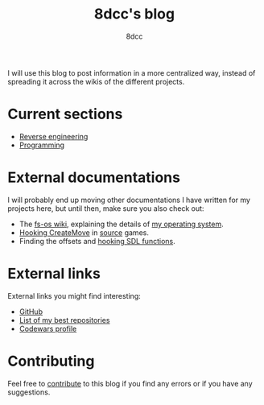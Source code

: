 #+TITLE: 8dcc's blog
#+AUTHOR: 8dcc
#+OPTIONS: toc:nil num:nil
#+STARTUP: showeverything

I will use this blog to post information in a more centralized way, instead of
spreading it across the wikis of the different projects.

* Current sections

- [[file:reversing/index.org][Reverse engineering]]
- [[file:programming/index.org][Programming]]

* External documentations

I will probably end up moving other documentations I have written for my
projects here, but until then, make sure you also check out:

- The [[https://github.com/fs-os/fs-os/wiki][fs-os wiki]], explaining the details of [[https://github.com/fs-os/fs-os][my operating system]].
- [[https://github.com/8dcc/bms-cheat/wiki/Hooking-CreateMove][Hooking CreateMove]] in [[https://en.wikipedia.org/wiki/Source_(game_engine)][source]] games.
- Finding the offsets and [[https://github.com/8dcc/tf2-cheat/wiki/Getting-SDL-offsets][hooking SDL functions]].

* External links

External links you might find interesting:

- [[https://github.com/8dcc][GitHub]]
- [[https://github.com/stars/8dcc/lists/my-dope-shit][List of my best repositories]]
- [[https://www.codewars.com/users/8dcc][Codewars profile]]

* Contributing

Feel free to [[https://github.com/8dcc/8dcc.github.io][contribute]] to this blog if you find any errors or if you have any
suggestions.
